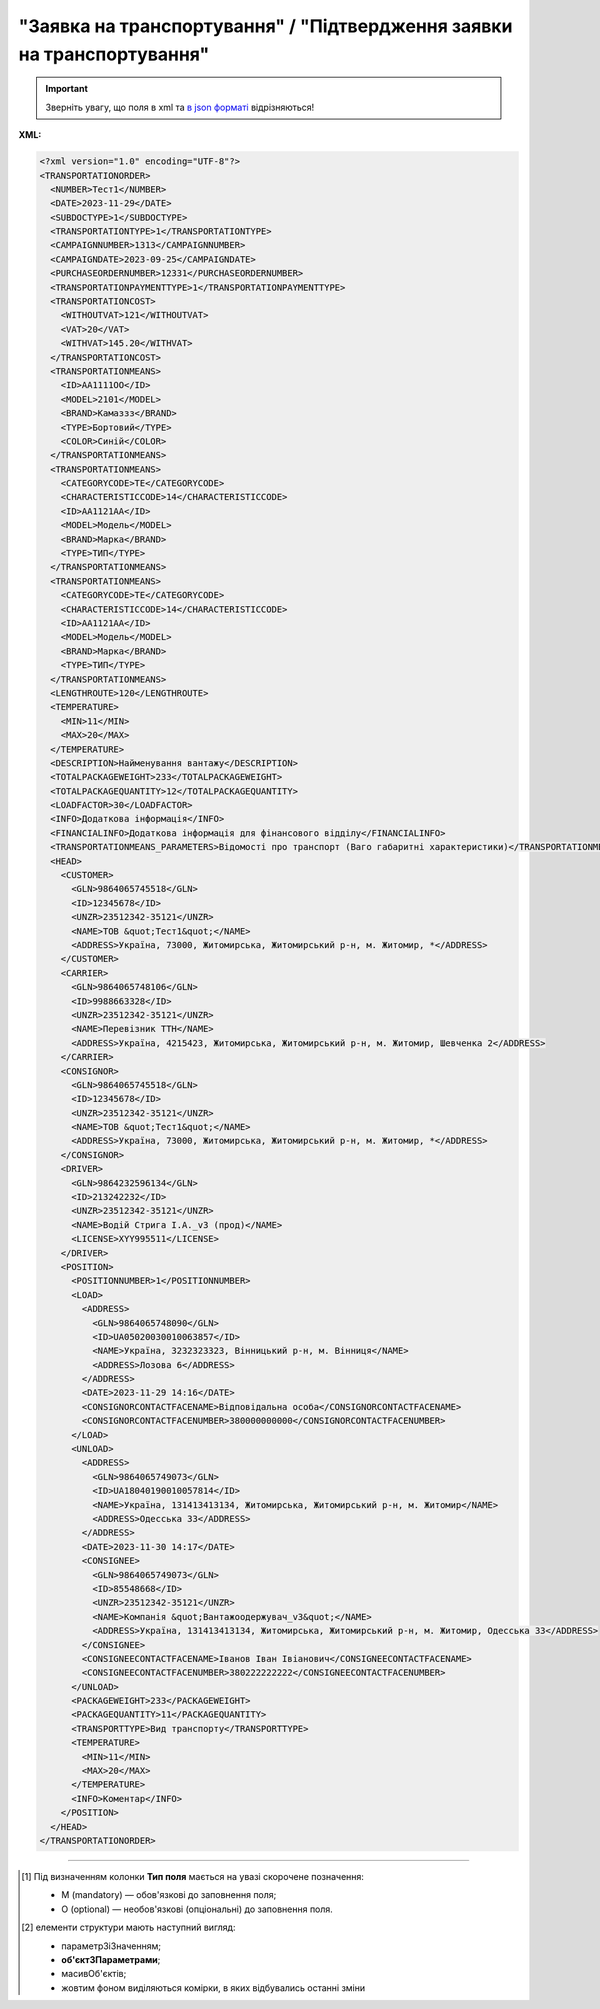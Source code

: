 ##########################################################################################################################
**"Заявка на транспортування" / "Підтвердження заявки на транспортування"**
##########################################################################################################################

.. important::
   Зверніть увагу, що поля в xml та `в json форматі <https://wiki.edin.ua/uk/latest/Docs_ETTNv3/TRANSPORTATIONORDER/TRANSPORTATIONORDERpage_v3_json.html>`__ відрізняються!

**XML:**

.. code:: xml

    <?xml version="1.0" encoding="UTF-8"?>
    <TRANSPORTATIONORDER>
      <NUMBER>Тест1</NUMBER>
      <DATE>2023-11-29</DATE>
      <SUBDOCTYPE>1</SUBDOCTYPE>
      <TRANSPORTATIONTYPE>1</TRANSPORTATIONTYPE>
      <CAMPAIGNNUMBER>1313</CAMPAIGNNUMBER>
      <CAMPAIGNDATE>2023-09-25</CAMPAIGNDATE>
      <PURCHASEORDERNUMBER>12331</PURCHASEORDERNUMBER>
      <TRANSPORTATIONPAYMENTTYPE>1</TRANSPORTATIONPAYMENTTYPE>
      <TRANSPORTATIONCOST>
        <WITHOUTVAT>121</WITHOUTVAT>
        <VAT>20</VAT>
        <WITHVAT>145.20</WITHVAT>
      </TRANSPORTATIONCOST>
      <TRANSPORTATIONMEANS>
        <ID>АА1111ОО</ID>
        <MODEL>2101</MODEL>
        <BRAND>Камаззз</BRAND>
        <TYPE>Бортовий</TYPE>
        <COLOR>Синій</COLOR>
      </TRANSPORTATIONMEANS>
      <TRANSPORTATIONMEANS>
        <CATEGORYCODE>TE</CATEGORYCODE>
        <CHARACTERISTICCODE>14</CHARACTERISTICCODE>
        <ID>АА1121АА</ID>
        <MODEL>Модель</MODEL>
        <BRAND>Марка</BRAND>
        <TYPE>ТИП</TYPE>
      </TRANSPORTATIONMEANS>
      <TRANSPORTATIONMEANS>
        <CATEGORYCODE>TE</CATEGORYCODE>
        <CHARACTERISTICCODE>14</CHARACTERISTICCODE>
        <ID>АА1121АА</ID>
        <MODEL>Модель</MODEL>
        <BRAND>Марка</BRAND>
        <TYPE>ТИП</TYPE>
      </TRANSPORTATIONMEANS>
      <LENGTHROUTE>120</LENGTHROUTE>
      <TEMPERATURE>
        <MIN>11</MIN>
        <MAX>20</MAX>
      </TEMPERATURE>
      <DESCRIPTION>Найменування вантажу</DESCRIPTION>
      <TOTALPACKAGEWEIGHT>233</TOTALPACKAGEWEIGHT>
      <TOTALPACKAGEQUANTITY>12</TOTALPACKAGEQUANTITY>
      <LOADFACTOR>30</LOADFACTOR>
      <INFO>Додаткова інформація</INFO>
      <FINANCIALINFO>Додаткова інформація для фінансового відділу</FINANCIALINFO>
      <TRANSPORTATIONMEANS_PARAMETERS>Відомості про транспорт (Ваго габаритні характеристики)</TRANSPORTATIONMEANS_PARAMETERS>
      <HEAD>
        <CUSTOMER>
          <GLN>9864065745518</GLN>
          <ID>12345678</ID>
          <UNZR>23512342-35121</UNZR>
          <NAME>ТОВ &quot;Тест1&quot;</NAME>
          <ADDRESS>Україна, 73000, Житомирська, Житомирський р-н, м. Житомир, *</ADDRESS>
        </CUSTOMER>
        <CARRIER>
          <GLN>9864065748106</GLN>
          <ID>9988663328</ID>
          <UNZR>23512342-35121</UNZR>
          <NAME>Перевізник ТТН</NAME>
          <ADDRESS>Україна, 4215423, Житомирська, Житомирський р-н, м. Житомир, Шевченка 2</ADDRESS>
        </CARRIER>
        <CONSIGNOR>
          <GLN>9864065745518</GLN>
          <ID>12345678</ID>
          <UNZR>23512342-35121</UNZR>
          <NAME>ТОВ &quot;Тест1&quot;</NAME>
          <ADDRESS>Україна, 73000, Житомирська, Житомирський р-н, м. Житомир, *</ADDRESS>
        </CONSIGNOR>
        <DRIVER>
          <GLN>9864232596134</GLN>
          <ID>213242232</ID>
          <UNZR>23512342-35121</UNZR>
          <NAME>Водій Стрига І.А._v3 (прод)</NAME>
          <LICENSE>XYY995511</LICENSE>
        </DRIVER>
        <POSITION>
          <POSITIONNUMBER>1</POSITIONNUMBER>
          <LOAD>
            <ADDRESS>
              <GLN>9864065748090</GLN>
              <ID>UA05020030010063857</ID>
              <NAME>Україна, 3232323323, Вінницький р-н, м. Вінниця</NAME>
              <ADDRESS>Лозова 6</ADDRESS>
            </ADDRESS>
            <DATE>2023-11-29 14:16</DATE>
            <CONSIGNORCONTACTFACENAME>Відповідальна особа</CONSIGNORCONTACTFACENAME>
            <CONSIGNORCONTACTFACENUMBER>380000000000</CONSIGNORCONTACTFACENUMBER>
          </LOAD>
          <UNLOAD>
            <ADDRESS>
              <GLN>9864065749073</GLN>
              <ID>UA18040190010057814</ID>
              <NAME>Україна, 131413413134, Житомирська, Житомирський р-н, м. Житомир</NAME>
              <ADDRESS>Одесська 33</ADDRESS>
            </ADDRESS>
            <DATE>2023-11-30 14:17</DATE>
            <CONSIGNEE>
              <GLN>9864065749073</GLN>
              <ID>85548668</ID>
              <UNZR>23512342-35121</UNZR>
              <NAME>Компанія &quot;Вантажоодержувач_v3&quot;</NAME>
              <ADDRESS>Україна, 131413413134, Житомирська, Житомирський р-н, м. Житомир, Одесська 33</ADDRESS>
            </CONSIGNEE>
            <CONSIGNEECONTACTFACENAME>Іванов Іван Івіанович</CONSIGNEECONTACTFACENAME>
            <CONSIGNEECONTACTFACENUMBER>380222222222</CONSIGNEECONTACTFACENUMBER>
          </UNLOAD>
          <PACKAGEWEIGHT>233</PACKAGEWEIGHT>
          <PACKAGEQUANTITY>11</PACKAGEQUANTITY>
          <TRANSPORTTYPE>Вид транспорту</TRANSPORTTYPE>
          <TEMPERATURE>
            <MIN>11</MIN>
            <MAX>20</MAX>
          </TEMPERATURE>
          <INFO>Коментар</INFO>
        </POSITION>
      </HEAD>
    </TRANSPORTATIONORDER>

.. role:: orange

.. raw:: html

    <embed>
    <iframe src="https://docs.google.com/spreadsheets/d/e/2PACX-1vS26-juW1nVfoMUOAEl5EBG2M_GBbZiw4-YLBN1btAxU9yWI12nsZ1931PABr-SNS-dx0ey1gMD_gYy/pubhtml?gid=1874513573&single=true" width="1100" height="4450" frameborder="0" marginheight="0" marginwidth="0">Loading...</iframe>
    </embed>

-------------------------

.. [#] Під визначенням колонки **Тип поля** мається на увазі скорочене позначення:

   * M (mandatory) — обов'язкові до заповнення поля;
   * O (optional) — необов'язкові (опціональні) до заповнення поля.

.. [#] елементи структури мають наступний вигляд:

   * параметрЗіЗначенням;
   * **об'єктЗПараметрами**;
   * :orange:`масивОб'єктів`;
   * жовтим фоном виділяються комірки, в яких відбувались останні зміни

.. data from table (remember to renew time to time)

.. raw:: html

  <!-- <div>I	TRANSPORTATIONORDER	M		Початок документа
  1	NUMBER	M	Рядок (50)	Номер документа
  2	DATE	M	YYYY-MM-DD	Дата документа
  3	SUBDOCTYPE	M	Число (1)	"Підтип документа:
    1 - заявка на транспортування (ORDER)

  2 - підтвердження заявки на транспортування (CONFIRMATION)"
  4	ASSOCIATEDREFERENCEDDOCUMENT	O		Посилання на документ-підставу
  4.1	CODE	O	decimal	"Тип:

  * код 150 - Накладна на переміщення (COMDOC_022)
  * код 220 - Замовлення (ORDER)
  * код 290 - Право на предʼявлення претензії
  * код 335 - Заявка на транспортування (TRANSPORTATIONORDER/SUBDOCTYPE=1)
  * код 350 - Акт приймання-передачі (DOCUMENTINVOICE з DocumentFunctionCode=APP)
  * код 351 - Повідомлення про відвантаження (DESADV)
  * код 361 - Цінова накладна (DOCUMENTINVOICE з DocumentFunctionCode=PRN)
  * код 362 - Накладна за кількістю (DOCUMENTINVOICE з DocumentFunctionCode=TN)
  * код 395 - Товарна накладна (COMDOC_027)
  * код 441 - Маршрутний лист / рейс
  * код 538 - Декларація виробника
  * код 730 - Товарно-транспортна накладна (ТТН)
  * код 770 - Підтвердження заявки на транспортування (TRANSPORTATIONORDER/SUBDOCTYPE=2)

  (+довідник кодів документів МІУ )"
  4.2	NUMBER	O	Рядок (50)	Номер документа-підстави
  4.3	DATE	O	YYYY-MM-DD	Дата документа-підстави
  4.4	UUID	O	Рядок	UUID документа-підстави
  5	TRANSPORTATIONTYPE	M	Число (1)	"Вид перевезень:
    1 - покілометровий тариф;

  2 - погодинний тариф;

  3 - відрядний тариф;

  4 - централізоване перевезення;

  5 - внутрішньоміське;

  6 - приміське;

  7 - міжміське;

  8 - міжнародне перевезення;

  9 - перевезення між складами (шатлінг);

  10 - доставка до дистриб’ютора та ключових клієнтів (дистрибуція);

  11 - перевезення збірного вантажу (пулінг)"
  6	CAMPAIGNNUMBER	O	Рядок (100)	Номер договору
  7	CAMPAIGNDATE	O (M - якщо заповнено CAMPAIGNNUMBER)	YYYY-MM-DD	Дата договору
  8	PURCHASEORDERNUMBER	O	Рядок	Замовлення на закупівлю
  9	TRANSPORTATIONPAYMENTTYPE	O	Число (1)	"Cпосіб тарифікації:
    1 - фіксована вартість;

  2 - за кілометраж;

  3 - за тоннаж"
  10	TRANSPORTATIONCOST	O		Вартість перевезення
  10.1	WITHOUTVAT	O (M - якщо TRANSPORTATIONPAYMENTTYPE = 1)	Позитивне число з плаваючою точкою (10,2)	Вартість перевезення без ПДВ
  10.2	VAT	O	Число (2)	Ставка ПДВ, %: 20, 7, 0
  10.3	WITHVAT	O (M - якщо TRANSPORTATIONPAYMENTTYPE = 1)	Позитивне число з плаваючою точкою (10,2)	Вартість перевезення з ПДВ
  11	TRANSPORTATIONMEANS	O (М - якщо SUBDOCTYPE = 2)		Інформація про транспортний засіб
  11.1	CATEGORYCODE	M	Рядок	"Тип транспортного засобу:
    TRUCK - Вантажний (якщо нічого не вказано)

  TE - Trailer (причіп/напівпричіп)"
  11.2	CHARACTERISTICCODE	О (М - якщо CATEGORYCODE = TE)	Число (2)	"Код визначення Причіп/напівпричіп:
    14 - Причіп

  17 - Напівпричіп"
  11.3	ID	M	Рядок (16)	Реєстраційний номер
  11.4	MODEL	M	Рядок	Модель
  11.5	BRAND	M	Рядок	Марка
  11.6	TYPE	M	Рядок	Тип
  11.7	COLOR	O	Рядок	Колір
  11.8	TEMPERATURE	O		Температура
  11.8.1	MIN	M	Рядок	Мінімальна температура
  11.8.2	MAX	M	Рядок	Максимальна температура
  11.9	LENGTH	O	Позитивне число	Довжина транспортного засобу (мм)
  11.10	WIDTH	O	Позитивне число	Ширина транспортного засобу (мм)
  11.11	HEIGHT	O	Позитивне число	Висота транспортного засобу (мм)
  11.12	GROSS_WEIGHT_WITHOUT_CARGO	O	Позитивне число	Вага транспортного засобу без вантажу (кг)
  12	LENGTHROUTE	O (M - якщо TRANSPORTATIONPAYMENTTYPE = 2)	Позитивне число з плаваючою точкою (10,3)	Загальна відстань перевезення (кілометраж)
  13	TRANSPORTTYPE	O	Рядок	Тип транспорту
  14	TEMPERATURE	O		Температура
  14.1	MIN	M	Рядок	Мінімальна температура
  14.2	MAX	M	Рядок	Максимальна температура
  15	DESCRIPTION	O	Рядок	Найменування вантажу
  16	TOTALPACKAGEWEIGHT	M	Позитивне число з плаваючою точкою (10,3)	Загальна маса брутто, кг
  17	TOTALPACKAGEQUANTITY	O	Позитивне число з плаваючою точкою (10,3)	Загальна кількість місць
  18	LOADFACTOR	O	Позитивне число з плаваючою точкою (10,2)	Коефіцієнт завантаження
  19	INFO	O	Рядок	Додаткова інформація
  20	FINANCIALINFO	O	Рядок	Додаткова інформація для фінансового відділу
  21	TRANSPORTATIONMEANS_PARAMETERS	O	Рядок (500)	Відомості про транспорт
  22	HEAD	M		Початок основного блоку
  22.1	CUSTOMER	M		Дані Замовника
  22.1.1	GLN	M	Число (13)	GLN Замовника (відправника)
  22.1.2	ID	M	"Позитивне ціле число (8) - ЄДРПОУ

  Позитивне ціле число (10) - ІПН

  Рядок (8) - серія, номер паспорта

  Позитивне ціле число (9) - ID карта"	ЄДРПОУ / ІПН / ID карта / серія, номер паспорта Замовника
  22.1.3	NAME	M	Рядок	Назва компанії Замовника
  22.1.4	ADDRESS	M	Рядок	Юридична адреса Замовника
  22.2	CARRIER	M		Дані Перевізника
  22.2.1	GLN	M	Число (13)	GLN Перевізника (отримувача)
  22.2.2	ID	M	"Позитивне ціле число (8) - ЄДРПОУ

  Позитивне ціле число (10) - ІПН

  Рядок (8) - серія, номер паспорта

  Позитивне ціле число (9) - ID карта"	ЄДРПОУ / ІПН / ID карта / серія, номер паспорта Перевізника
  22.2.3	NAME	M	Рядок	Назва компанії Перевізника
  22.2.4	ADDRESS	M	Рядок	Юридична адреса Перевізника
  22.3	ACTUAL_CARRIER	O		Дані Фактичного Перевізника (зазначаються, якщо фактичне перевезення виконує інший Перевізник (відмінний від того, що зазначений в полі CARRIER)
  22.3.1	GLN	M	Число (13)	GLN Фактичного Перевізника (отримувача)
  22.3.2	ID	M	"Позитивне ціле число (8) - ЄДРПОУ

  Позитивне ціле число (10) - ІПН

  Рядок (8) - серія, номер паспорта

  Позитивне ціле число (9) - ID карта"	ЄДРПОУ / ІПН / ID карта / серія, номер паспорта Фактичного Перевізника
  22.3.3	NAME	M	Рядок	Назва компанії Фактичного Перевізника
  22.3.4	ADDRESS	M	Рядок	Юридична адреса Фактичного Перевізника
  22.4	CONSIGNOR	M		Дані Вантажовідправника
  22.4.1	GLN	M	Число (13)	GLN Вантажовідправника
  22.4.2	ID	M	"Позитивне ціле число (8) - ЄДРПОУ

  Позитивне ціле число (10) - ІПН

  Рядок (8) - серія, номер паспорта

  Позитивне ціле число (9) - ID карта"	ЄДРПОУ / ІПН / ID карта / серія, номер паспорта Вантажовідправника
  22.4.3	NAME	M	Рядок	Назва компанії Вантажовідправника
  22.4.4	ADDRESS	M	Рядок	Юридична адреса Вантажовідправника
  22.5	DRIVER	O		Дані Водія
  22.5.1	GLN	M	Число (13)	GLN Водія
  22.5.2	ID	M	"Позитивне ціле число (8) - ЄДРПОУ

  Позитивне ціле число (10) - ІПН

  Рядок (8) - серія, номер паспорта

  Позитивне ціле число (9) - ID карта"	ЄДРПОУ / ІПН / ID карта / серія, номер паспорта Водія
  22.5.3	NAME	M	Рядок	ПІБ Водія
  22.5.4	LICENSE	M	Рядок (9) - 3 букви, 6 цифр	Серія, номер водійського посвідчення
  22.6	TEXT	O	Рядок	Додаткова інформація від ініціатора документа
  22.7	POSITION	M		Інформація про маршрут і вантаж
  22.7.1	POSITIONNUMBER	M	Позитивне ціле число	Номер позиції
  22.7.2	LOAD	M		Пункт навантаження
  22.7.2.1	ADDRESS	M		Адреса пункту навантаження
  22.7.2.1.1	GLN	M	Число (13)	GLN пункту навантаження
  22.7.2.1.2	ID	M	Рядок (19)	Код КАТОТТГ
  22.7.2.1.3	NAME	M	Рядок	Населений пункт навантаження
  22.7.2.1.4	ADDRESS	M	Рядок	Адреса пункту навантаження
  22.7.2.2	DATE	M	YYYY-MM-DD HH:MM	Дата-час навантаження
  22.7.2.3	CONSIGNORCONTACTFACENAME	O	Рядок	ПІБ відповідальної особи Вантажовідправника
  22.7.2.4	CONSIGNORCONTACTFACENUMBER	O	Рядок	Моб. телефон відповідальної особи Вантажовідправника
  22.7.3	UNLOAD	M		Пункт розвантаження
  22.7.3.1	ADDRESS	M		Адреса пункту розвантаження
  22.7.3.1.1	GLN	M	Число (13)	GLN пункту розвантаження
  22.7.3.1.2	ID	M	Рядок (19)	Код КАТОТТГ
  22.7.3.1.3	NAME	M	Рядок	Населений пункт розвантаження
  22.7.3.1.4	ADDRESS	M	Рядок	Адреса пункту розвантаження
  22.7.3.2	DATE	O	YYYY-MM-DD HH:MM	Дата-час розвантаження
  22.7.3.3	CONSIGNEE	M		Дані Вантажоодержувача
  22.7.3.3.1	GLN	M	Число (13)	GLN Вантажоодержувача
  22.7.3.3.2	ID	M	"Позитивне ціле число (8) - ЄДРПОУ

  Позитивне ціле число (10) - ІПН

  Рядок (8) - серія, номер паспорта

  Позитивне ціле число (9) - ID карта"	ЄДРПОУ / ІПН / ID карта / серія, номер паспорта Вантажоодержувача
  22.7.3.3.3	NAME	M	Рядок	Назва компанії Вантажоодержувача
  22.7.3.3.4	ADDRESS	M	Рядок	Юридична адреса Вантажоодержувача
  22.7.3.4	CONSIGNEECONTACTFACENAME	O	Рядок	ПІБ відповідальної особи Вантажоодержувача
  22.7.3.5	CONSIGNEECONTACTFACENUMBER	O	Рядок	Моб. телефон відповідальної особи Вантажоодержувача
  22.7.4	PACKAGEWEIGHT	O	Позитивне число з плаваючою точкою (10,3)	Маса брутто, кг
  22.7.5	PACKAGEQUANTITY	O	Позитивне число з плаваючою точкою (10,3)	Кількість місць
  22.7.6	TRANSPORTTYPE	O	Рядок	Вид транспорту
  22.7.7	TEMPERATURE	O		Температура
  22.7.7.1	MIN	M	Рядок	Мінімальна температура
  22.7.7.2	MAX	M	Рядок	Максимальна температура
  22.7.8	INFO	O	Рядок	Додаткова інформація

.. old style

  Таблиця 1 - Специфікація "Заявки на транспортування" / "Підтвердження заявки на транспортування" (XML)

  .. csv-table:: 
    :file: for_csv/transportationorder_v3.csv
    :widths:  1, 5, 12, 41
    :header-rows: 1
    :stub-columns: 0

  :download:`Приклад "Заявки на транспортування" / "Підтвердження заявки на транспортування"<examples/transportationorder_v3.xml>`


